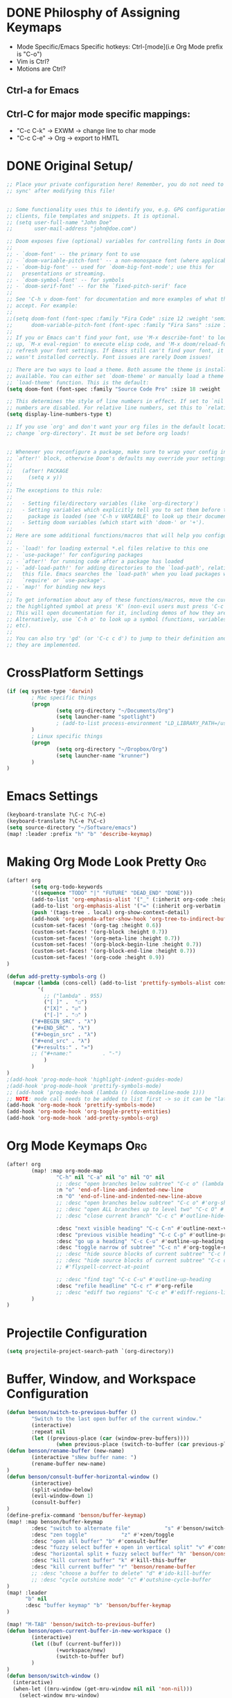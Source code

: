 * DONE Philosphy of Assigning Keymaps
- Mode Specific/Emacs Specific hotkeys: Ctrl-[mode](i.e Org Mode prefix is "C-o")
- Vim is Ctrl?
- Motions are Ctrl?

** Ctrl-a for Emacs
** Ctrl-C for major mode specific mappings:
- "C-c C-k" -> EXWM -> change line to char mode
- "C-c C-e" -> Org -> export to HMTL

* DONE Original Setup/
#+begin_src emacs-lisp
;; Place your private configuration here! Remember, you do not need to run 'doom
;; sync' after modifying this file!


;; Some functionality uses this to identify you, e.g. GPG configuration, email
;; clients, file templates and snippets. It is optional.
;; (setq user-full-name "John Doe"
;;       user-mail-address "john@doe.com")

;; Doom exposes five (optional) variables for controlling fonts in Doom:
;;
;; - `doom-font' -- the primary font to use
;; - `doom-variable-pitch-font' -- a non-monospace font (where applicable)
;; - `doom-big-font' -- used for `doom-big-font-mode'; use this for
;;   presentations or streaming.
;; - `doom-symbol-font' -- for symbols
;; - `doom-serif-font' -- for the `fixed-pitch-serif' face
;;
;; See 'C-h v doom-font' for documentation and more examples of what they
;; accept. For example:
;;
;;(setq doom-font (font-spec :family "Fira Code" :size 12 :weight 'semi-light)
;;      doom-variable-pitch-font (font-spec :family "Fira Sans" :size 13))
;;
;; If you or Emacs can't find your font, use 'M-x describe-font' to look them
;; up, `M-x eval-region' to execute elisp code, and 'M-x doom/reload-font' to
;; refresh your font settings. If Emacs still can't find your font, it likely
;; wasn't installed correctly. Font issues are rarely Doom issues!

;; There are two ways to load a theme. Both assume the theme is installed and
;; available. You can either set `doom-theme' or manually load a theme with the
;; `load-theme' function. This is the default:
(setq doom-font (font-spec :family "Source Code Pro" :size 18 :weight 'medium))

;; This determines the style of line numbers in effect. If set to `nil', line
;; numbers are disabled. For relative line numbers, set this to `relative'.
(setq display-line-numbers-type t)

;; If you use `org' and don't want your org files in the default location below,
;; change `org-directory'. It must be set before org loads!


;; Whenever you reconfigure a package, make sure to wrap your config in an
;; `after!' block, otherwise Doom's defaults may override your settings. E.g.
;;
;;   (after! PACKAGE
;;     (setq x y))
;;
;; The exceptions to this rule:
;;
;;   - Setting file/directory variables (like `org-directory')
;;   - Setting variables which explicitly tell you to set them before their
;;     package is loaded (see 'C-h v VARIABLE' to look up their documentation).
;;   - Setting doom variables (which start with 'doom-' or '+').
;;
;; Here are some additional functions/macros that will help you configure Doom.
;;
;; - `load!' for loading external *.el files relative to this one
;; - `use-package!' for configuring packages
;; - `after!' for running code after a package has loaded
;; - `add-load-path!' for adding directories to the `load-path', relative to
;;   this file. Emacs searches the `load-path' when you load packages with
;;   `require' or `use-package'.
;; - `map!' for binding new keys
;;
;; To get information about any of these functions/macros, move the cursor over
;; the highlighted symbol at press 'K' (non-evil users must press 'C-c c k').
;; This will open documentation for it, including demos of how they are used.
;; Alternatively, use `C-h o' to look up a symbol (functions, variables, faces,
;; etc).
;;
;; You can also try 'gd' (or 'C-c c d') to jump to their definition and see how
;; they are implemented.
#+end_src
* CrossPlatform Settings
#+begin_src emacs-lisp
(if (eq system-type 'darwin)
        ; Mac specific things
        (progn
                (setq org-directory "~/Documents/Org")
                (setq launcher-name "spotlight")
                ; (add-to-list process-environment "LD_LIBRARY_PATH=/usr/local/lib")
        )
        ; Linux specific things
        (progn
                (setq org-directory "~/Dropbox/Org")
                (setq launcher-name "krunner")
        )
)
#+end_src

* Emacs Settings
#+begin_src emacs-lisp
(keyboard-translate ?\C-c ?\C-e)
(keyboard-translate ?\C-e ?\C-c)
(setq source-directory "~/Software/emacs")
(map! :leader :prefix "h" "b" 'describe-keymap)
#+end_src
* Making Org Mode Look Pretty :Org:
#+begin_src emacs-lisp
(after! org
        (setq org-todo-keywords
        '((sequence "TODO" "|" "FUTURE" "DEAD_END" "DONE")))
        (add-to-list 'org-emphasis-alist '("_" (:inherit org-code :height 1.3)))
        (add-to-list 'org-emphasis-alist '("=" (:inherit org-verbatim :height 0.85 :box nil)))
        (push '(tags-tree . local) org-show-context-detail)
        (add-hook 'org-agenda-after-show-hook 'org-tree-to-indirect-buffer)
        (custom-set-faces! '(org-tag :height 0.6))
        (custom-set-faces! '(org-block :height 0.7))
        (custom-set-faces! '(org-meta-line :height 0.7))
        (custom-set-faces! '(org-block-begin-line :height 0.7))
        (custom-set-faces! '(org-block-end-line :height 0.7))
        (custom-set-faces! '(org-code :height 0.9))
)

(defun add-pretty-symbols-org ()
  (mapcar (lambda (cons-cell) (add-to-list 'prettify-symbols-alist cons-cell))
          '(
            ;; ("lambda" . 955)
            ("[ ]" .  "☐")
            ("[X]" . "☑" )
            ("[-]" . "❍" )
        ("#+BEGIN_SRC" . "λ")
        ("#+END_SRC" . "λ")
        ("#+begin_src" . "λ")
        ("#+end_src" . "λ")
        ("#+results:" . "»")
        ;; ("#+name:"          . "-")
            )
        )
)
;(add-hook 'prog-mode-hook 'highlight-indent-guides-mode)
;(add-hook 'prog-mode-hook 'prettify-symbols-mode)
;; (add-hook 'prog-mode-hook (lambda () (doom-modeline-mode 1)))
;; NOTE: mode call needs to be added to list first -> so it can be "later" in the list
(add-hook 'org-mode-hook 'prettify-symbols-mode)
(add-hook 'org-mode-hook 'org-toggle-pretty-entities)
(add-hook 'org-mode-hook 'add-pretty-symbols-org)
#+end_src
* Org Mode Keymaps :Org:
#+begin_src emacs-lisp
(after! org
        (map! :map org-mode-map
                "C-h" nil "C-a" nil "o" nil "O" nil
                ;; :desc "open branches below subtree" "C-c o" (lambda () (interactive) (outline-show-children 10))
                :n "o" 'end-of-line-and-indented-new-line
                :n "O" 'end-of-line-and-indented-new-line-above
                ;; :desc "open branches below subtree" "C-c o" #'org-show-subtree
                ;; :desc "open ALL branches up to level two" "C-c O" #'(lambda () (interactive) (org-content 2))
                ;; :desc "close current branch" "C-c c" #'outline-hide-body

                :desc "next visible heading" "C-c C-n" #'outline-next-visible-heading
                :desc "previous visible heading" "C-c C-p" #'outline-previous-visible-heading
                :desc "go up a heading" "C-c C-u" #'outline-up-heading
                :desc "toggle narrow of subtree" "C-c n" #'org-toggle-narrow-to-subtree
                ;; :desc "hide source blocks of current subtree" "C-c h" #'benson/org-hide-block-subtree
                ;; :desc "hide source blocks of current subtree" "C-c c"
                ;; #'flyspell-correct-at-point

                ;; :desc "find tag" "C-c C-u" #'outline-up-heading
                :desc "refile headline" "C-c r" #'org-refile
                ;; :desc "ediff two regions" "C-c e" #'ediff-regions-linewise
        )
)
#+end_src

#+RESULTS:

* Projectile Configuration
#+begin_src emacs-lisp
(setq projectile-project-search-path `(org-directory))
#+end_src
* Buffer, Window, and Workspace Configuration
#+begin_src emacs-lisp
(defun benson/switch-to-previous-buffer ()
        "Switch to the last open buffer of the current window."
        (interactive)
        :repeat nil
        (let ((previous-place (car (window-prev-buffers))))
                (when previous-place (switch-to-buffer (car previous-place)))))
(defun benson/rename-buffer (new-name)
        (interactive "sNew buffer name: ")
        (rename-buffer new-name)
)
(defun benson/consult-buffer-horizontal-window ()
        (interactive)
        (split-window-below)
        (evil-window-down 1)
        (consult-buffer)
)
(define-prefix-command 'benson/buffer-keymap)
(map! :map benson/buffer-keymap
        :desc "switch to alternate file"           "s" #'benson/switch-to-previous-buffer
        :desc "zen toggle"           "z" #'+zen/toggle
        :desc "open all buffer" "b" #'consult-buffer
        :desc "fuzzy select buffer + open in vertical split" "v" #'consult-buffer-other-window
        :desc "horizontal split + fuzzy select buffer" "h" 'benson/consult-buffer-horizontal-window
        :desc "kill current buffer" "k" #'kill-this-buffer
        :desc "kill current buffer" "r" 'benson/rename-buffer
        ;; :desc "choose a buffer to delete" "d" #'ido-kill-buffer
        ;; :desc "cycle outshine mode" "c" #'outshine-cycle-buffer
)
(map! :leader
      "b" nil
      :desc "buffer keymap" "b" 'benson/buffer-keymap
)

(map! "M-TAB" 'benson/switch-to-previous-buffer)
(defun benson/open-current-buffer-in-new-workspace ()
        (interactive)
        (let ((buf (current-buffer)))
                (+workspace/new)
                (switch-to-buffer buf)
        )
)
(defun benson/switch-window ()
  (interactive)
  (when-let ((mru-window (get-mru-window nil nil 'non-nil)))
    (select-window mru-window)
    )
)
(define-prefix-command 'benson/workspace-map)
(map! :map benson/workspace-map
      "n" nil
      :desc "new workspace" "c" #'+workspace/new
      :desc "tear off current window into new workspace" "o" 'benson/open-current-buffer-in-new-workspace
      :desc "fuzzy search workspace" "s" #'+workspace/switch-to
      :desc "delete workspace" "k" #'+workspace/delete
      :desc "rename workspaces" "r" #'+workspace/rename
      :desc "next workspace" "n" #'+workspace/switch-right
      :desc "previous workspace" "p" #'+workspace/switch-left
      :desc "switch to last workspace" "m" #'+workspace/other
      :desc "switch to last workspace" ";" #'+workspace/other
      :desc "display workspaces" "w" #'+workspace/display
      )
(map! :leader
      "w" nil
      :desc "workspace keymap" "w" 'benson/workspace-map
)
(map! :map evil-normal-state-map "C-t" nil)
(after! ace-window
        (setq aw-keys '(?1 ?2 ?3 ?4 ?5))
)

(map! :map evil-window-map
        "o" 'delete-other-windows
        "b" 'benson/buffer-keymap
        ;"s" 'ace-window
        "f" 'doom-leader-file-amp
        "w" 'benson/workspace-map
        "C-w" 'evil-window-next
        "C-a" 'evil-window-next
        ";" 'benson/switch-window
        ":" 'evil-ex
)
#+end_src

#+RESULTS:

* SemiColon Keymaps
#+begin_src emacs-lisp
(defun benson/insert-semicolon ()
  (interactive)
  (insert ";")
  )
(map! :i "; ;" 'benson/insert-semicolon)
(map! :niv "; c" 'evil-normal-state)
(defun benson/write-file ()
  (interactive)
  (evil-force-normal-state)
  (save-buffer)
  )
(map! :niv "; w" 'benson/write-file)
(map! :niv "; q" (progn
        'evil-quit
        'evil-normal-state
        )
)
(map! :niv "; d" 'kill-this-buffer)
(map! :niv "; n" 'projectile-next-project-buffer)
(map! :niv "; N" 'projectile-previous-project-buffer)
#+end_src
* Git Keymaps
#+begin_src emacs-lisp

(map! :leader
      :prefix "g"
      :desc "next hunk" "n" #'git-gutter:next-hunk
      :desc "next hunk" "p" #'git-gutter:previous-hunk
)
#+end_src
* Jump Keymaps
#+begin_src emacs-lisp

(map! :leader
      :prefix "j"
      :desc "evil-goto-last-change" "c" #'evil-goto-last-change
)
#+end_src
* Insert Mode Keymaps
#+begin_src emacs-lisp
(defun benson/insert-current-date ()
  (interactive)
  (insert (format-time-string "%m-%d-%Y"))
)
(map! :map evil-insert-state-map
      "C-i d" 'benson/insert-current-date)
#+end_src
* Emacs-Lisp Keymaps
#+begin_src emacs-lisp
(map! :map emacs-lisp-mode-map
      "C-c C-c" 'eval-last-sexp)
#+end_src
* Configuring ExWM :System:
** Exwm-mode-map
- Will need to map most keys to =exwm-input-send-next-key= to override global map hotkeys(i.e C-t is transpose-chars)
- =<C-SPC>= usually works b/c no minor mode overrides this
- =benson/apply-exwm-mapping= runs =map!= after a exwm buffer is loaded. This is b/c even with =(after! exwm)= -> my keymaps were still being overwritten
  - TODO: add variable to only load it once
#+begin_src emacs-lisp
(require 'exwm)
(require 'exwm-config)
(defun benson/disable-keymaps-for-exwm ()
        (set (make-local-variable 'evil-motion-state-map) nil)
        (set (make-local-variable 'evil-normal-state-map) nil)
)
(defun benson/send-C-f ()
        (interactive)
        (exwm-input-send-simulation-key "C-f")
)
(defun benson/apply-exwm-mapping ()
        (map! :map exwm-mode-map
                "C-a" nil
                "C-c" nil
                ;"C-q" nil
                ;"C-b" 'exwm-input-send-next-key
                ;"C-d" 'exwm-input-send-next-key
                ;"C-t" 'exwm-input-send-next-key
                ;"C-f" 'exwm-input-send-next-key
                ;"C-n" 'exwm-input-send-next-key
                ;"C-p" 'exwm-input-send-next-key
                ;"C-v" 'exwm-input-send-next-key
                ; Simulation key version of this didn't work
                "C-u" 'exwm-input-send-next-key
                ;"C-w" 'exwm-input-send-next-key

                ;"C-c C-l" #'exwm-layout-toggle-mode-line
                ;"C-c C-f" #'exwm-floating-toggle-floating
                ;"C-c C-c" #'exwm-input-send-next-key
                ;"C-c C-q" #'exwm-input-send-next-key
                "C-g" #'doom/escape
                ;; The following keymaps need to be duplicated for non-EXWM buffers
                ;; TODO should I still keep the C-e key translation?
                "C-a" 'evil-window-map
                "C-SPC" 'doom/leader
        )
)

(global-set-key (kbd "C-a") 'evil-window-map)
(define-key exwm-mode-map (kbd "C-a") 'evil-window-map)
(exwm-input-set-key [?\C-a] 'evil-window-map)
(global-set-key (kbd "C-SPC") #'doom/leader)
(add-hook 'exwm-mode-hook 'benson/disable-keymaps-for-exwm)
(add-hook 'exwm-mode-hook 'benson/apply-exwm-mapping);Need to do this as late as possible. (after! exwm ....) still didn't work

;(exwm-input-set-key (kbd "s-r") #'exwm-reset)
;(exwm-input-set-key (kbd "s-s") #'exwm-workspace-switch)
;(exwm-input-set-key (kbd "s-h") #'windmove-left)
;(exwm-input-set-key (kbd "s-j") #'windmove-down)
;(exwm-input-set-key (kbd "s-k") #'windmove-up)
;(exwm-input-set-key (kbd "s-l") #'windmove-right)

;(require 'exwm-randr)
;(setq exwm-randr-workspace-output-plist '(0 "HDMI-1"))
;(add-hook 'exwm-randr-screen-change-hook (lambda () (start-process-shell-cmd "xrandr" nil "xrandr --output HDMI-1 --mode 1920x1080")))
;(exwm-randr-enable)
;(require 'exwm-systemtray)
;(exwm-systemtray-enable)
#+end_src

#+RESULTS:
| benson/apply-exwm-mapping | benson/disable-keymaps-for-exwm |
** Extending doom-leader-map(since no normal mode)
#+begin_src emacs-lisp
(map! :map doom-leader-map
      ":" 'evil-ex
      "C-w" 'evil-window-map
      "x" 'execute-extended-command
)
#+end_src

#+RESULTS:
** Adding simulation keys(to override Emacs default editing keymaps)
#+begin_src emacs-lisp
(exwm-input-set-simulation-key [?\C-f] [?\C-f])
(exwm-input-set-simulation-key [?\C-b] [?\C-b])
(exwm-input-set-simulation-key [?\C-j] [?\C-j])
(exwm-input-set-simulation-key [?\C-k] [?\C-k])
(exwm-input-set-simulation-key [?\C-d] [?\C-d])
(exwm-input-set-simulation-key [?\C-t] [?\C-t])
(exwm-input-set-simulation-key [?\C-n] [?\C-n])
(exwm-input-set-simulation-key [?\C-p] [?\C-p])
(exwm-input-set-simulation-key [?\C-v] [?\C-v])
(exwm-input-set-simulation-key [?\C-e] [?\C-c])
(exwm-input-set-simulation-key [?\C-u] [?\C-u])
(exwm-input-set-simulation-key [?\C-w] [?\C-w])
(exwm-input-set-simulation-key [?\C-l] [?\C-l])
(exwm-input-set-simulation-key [?\C-c] [?\C-e])
; Emacs doesn't bind to this, so should be safe
;(exwm-input-set-simulation-key [?\C-q] [?\C-q])
#+end_src

#+RESULTS:

** Configuring launcher
#+begin_src emacs-lisp
(add-to-list 'exwm-manage-configurations
             '((string-match-p launcher-name exwm-class-name) floating t
               )
)
(defun benson/launcher ()
  (interactive)
  (start-process-shell-command "launcher" nil launcher-name))

(map! :map doom-leader-map "SPC" 'benson/launcher)
(global-set-key (kbd "M-SPC") #'benson/launcher)
#+end_src

#+RESULTS:
: benson/krunner

** Configuring New Application Window Hotkeys
- Kitty and Chrome open new windows -> this way EXWM can handle their window management
#+begin_src emacs-lisp
; BREAK DOWN: see if buffer name exists
(defun benson/jumpapp-kitty ()
        (interactive)
        (start-process-shell-command "kitty" nil "kitty")
)
(defun benson/jumpapp-neovim ()
    (interactive)
    (if (get-buffer "neovim")
        (switch-to-buffer (get-buffer "neovim"))
        (start-process-shell-command "neovim" nil "kitty")
    )
)
(defun benson/jumpapp-chrome ()
        (interactive)
        (start-process-shell-command "Google-chrome" nil "chrome")
)
(defun benson/jumpapp-obsidian ()
  (interactive)
  (if (get-buffer "obsidian")
        (switch-to-buffer (get-buffer "obsidian"))
        (start-process-shell-command "obsidian" nil "Obsidian")
  )
)
(defun benson/jumpapp-write-ahead-log ()
  (interactive)
  (switch-to-buffer "Write_Ahead_Logging.org"))
;(after! exwm
;        (global-set-key (kbd "C-M-k") #'benson/jumpapp-kitty)
;        (global-set-key (kbd "C-M-c") #'benson/jumpapp-chrome)
;        (global-set-key (kbd "C-M-o") #'benson/jumpapp-obsidian)
;)
(exwm-input-set-key (kbd "C-M-k") #'benson/jumpapp-kitty)
(exwm-input-set-key (kbd "C-M-c") #'benson/jumpapp-chrome)
(exwm-input-set-key (kbd "C-M-o") #'benson/jumpapp-obsidian)
(exwm-input-set-key (kbd "C-M-n") #'benson/jumpapp-neovim)
(exwm-input-set-key (kbd "C-M-l") #'benson/jumpapp-write-ahead-log)
#+end_src

#+RESULTS:
: benson/jumpapp-write-ahead

** Finally calling exwm-config-example
#+begin_src emacs-lisp
(exwm-config-example)
#+end_src

#+RESULTS:
: benson/jumpapp-kitty

* Copy Paste From Server :System:
#+begin_src emacs-lisp
(defun ssh-and-copy-file ()
        (interactive)
        (let ((file-content (shell-command-to-string "ssh irdv-beli -X -l ir 'cat ~/copy.txt'")))
                (with-current-buffer (current-buffer) (insert file-content))
        )
)
(map! :n "P" 'ssh-and-copy-file)

#+end_src
* COMMENT Making Org-Babel Better :Org:
#+begin_src emacs-lisp
(add-hook 'org-src-mode-hook #'rainbow-delimiters-mode)
(add-to-list 'org-structure-template-alist '("ssh" . "src bash :exports both :dir /sshx:beli@fuse"))
#+end_src

#+RESULTS:
: ((ssh . src bash :exports both :dir /sshx:beli@fuse) (a . export ascii) (c . center) (C . comment) (e . example) (E . export) (h . export html) (l . export latex) (q . quote) (s . src) (v . verse))

* Adding Clock to Org Mode Headers :Org:
- [ ] Still need to make it automatic
#+begin_src emacs-lisp
(defun benson-clock-start ()
    (interactive)
    (org-timer-set-timer 30)
    (org-timer-start)
    (org-clock-in)
)
(map! :map org-mode-map
      :desc "start org timer" "C-c s" 'org-clock-in
      :desc "start org timer" "C-c d" 'org-clock-out
)

#+end_src

#+RESULTS:

* Open Write Ahead Log on Startup
#+begin_src emacs-lisp
(if (display-graphic-p)
        (add-hook 'after-init-hook (lambda () (find-file (concat org-directory "/Write_Ahead_Logging.org"))))
)
#+end_src

#+RESULTS:
| doom-init-fonts-h | doom-init-theme-h | (lambda nil (find-file (concat org-directory /Write_Ahead_Logging.org))) | org-persist-load-all | x-wm-set-size-hint | doom-init-local-var-hooks-h | doom--reset-inhibited-vars-h | tramp-register-archive-autoload-file-name-handler | magit-maybe-define-global-key-bindings |
* COMMENT Org Babel Other Config Files
- Auto tangle to other files not working atm
- also LazyVim is split into modules anyways
  #+begin_src emacs-lisp
;; Automatically tangle our Emacs.org config file when we save it
(defun efs/org-babel-tangle-config ()
  (when (string-equal (buffer-file-name)
                      (expand-file-name "~/Documents/Tangle.org"))
    ;; Dynamic scoping to the rescue
    (let ((org-confirm-babel-evaluate nil))
      (org-babel-tangle))))

(add-hook 'org-mode-hook (lambda () (add-hook 'after-save-hook #'efs/org-babel-tangle-config)))
  #+end_src
* Keybindings to Increase/Decrease Window Width
#+begin_src emacs-lisp
(setq window-delta 30)
(defun benson/increase-height ()
  (interactive)
  (evil-window-increase-height (/ window-delta 3))
)
(defun benson/decrease-height ()
  (interactive)
  (evil-window-decrease-height (/ window-delta 3))
)
(defun benson/increase-width ()
  (interactive)
  (evil-window-increase-width window-delta)
)
(defun benson/decrease-width ()
  (interactive)
  (evil-window-decrease-width window-delta)
)

(map! :map evil-window-map
        "<up>" 'benson/increase-height
        "<down>" 'benson/decrease-height
        "<right>" 'benson/increase-width
        "<left>" 'benson/decrease-width
        "C-<up>" 'benson/increase-height
        "C-<down>" 'benson/decrease-height
        "C-<right>" 'benson/increase-width
        "C-<left>" 'benson/decrease-width
)

#+end_src

#+RESULTS:

* TODO Open Keymaps
These keymaps generally open one off things/popup like:
- terminal
- write ahead log
- org capture

or they provide fuzzy search:
- open recent history
#+begin_src emacs-lisp
(defun benson/open-write-ahead-log ()
        (interactive)
        (switch-to-buffer "Write_Ahead_Logging.org")
)
(defun benson/open-scratch-buffer ()
        (interactive)
        (find-file "~/Downloads/scratch")
)
(define-prefix-command 'benson/open-keymap)
(map! :map benson/open-keymap
        :desc "switch to alternate file"           "h" 'consult-recent-file
        :desc "open write ahead log"           "w" 'benson/open-write-ahead-log
        :desc "toggle terminal" "t" #'+vterm/toggle
        :desc "open scratch buffer" "s" #'benson/open-scratch-buffer
)
(map! :leader
      "o" nil
      :desc "open keymap" "o" 'benson/open-keymap
)
#+end_src

#+RESULTS:
: benson/open-keymap
* Org Capture
- Finish Capture: =C-c C-c=
- Abort Process: =C-c C-k=
#+begin_src emacs-lisp
(after! org
        (setq org-default-notes-file (concat org-directory "/Write_Ahead_Logging.org"))
        (setq org-capture-templates
        '(("t" "Todo" entry (file+headline org-default-notes-file "Refile Targets")
                "* TODO %?\n  %i\n ")
                )
        )
)
;(setq +org-capture-frame-parameters '((name . "doom-capture")
;                                      (width . 170)
;                                      (height . 110)
;                                      (transient . t)
;                                      (menu-bar-lines . 1)))
;         "* TODO %?\n  %i\n ")


(defun benson/org-capture ()
        (interactive)
        (org-capture nil "t")
)
(map! :map benson/open-keymap "c" 'benson/org-capture)
#+end_src

#+RESULTS:


* Splits should move to the new window
#+begin_src emacs-lisp
(defun benson/split-window-advice ()
        (interactive)
        (other-window 1)
)
(advice-add 'evil-window-vsplit :after 'benson/split-window-advice)
(advice-add 'evil-window-split :after 'benson/split-window-advice)
#+end_src

#+RESULTS:
